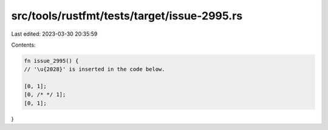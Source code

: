 src/tools/rustfmt/tests/target/issue-2995.rs
============================================

Last edited: 2023-03-30 20:35:59

Contents:

.. code-block:: rs

    fn issue_2995() {
    // '\u{2028}' is inserted in the code below.

    [0, 1];
    [0, /* */ 1];
    [0, 1];
}


